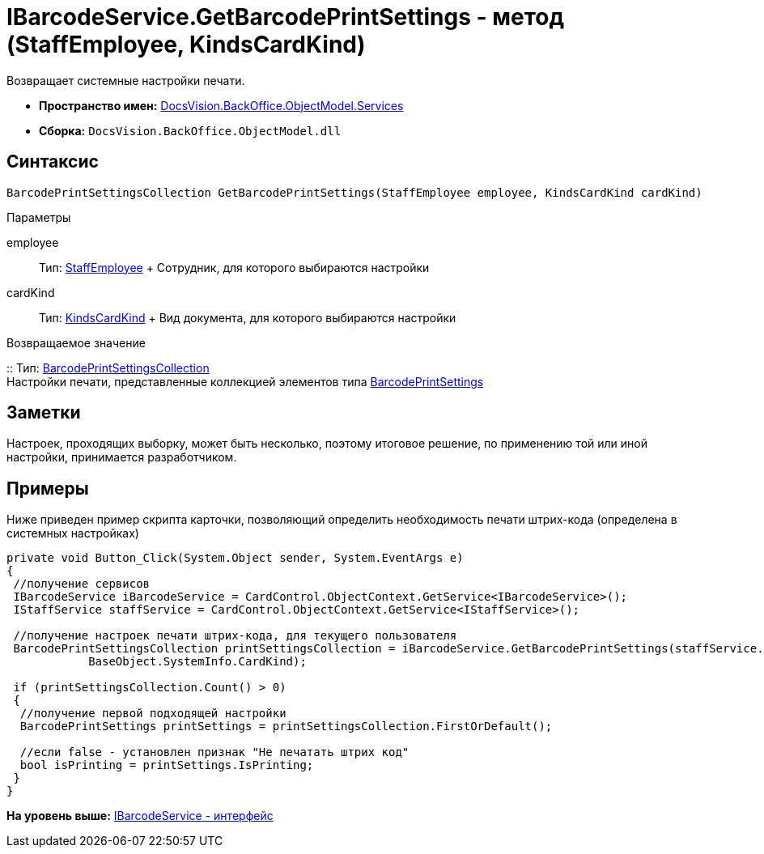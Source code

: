 = IBarcodeService.GetBarcodePrintSettings - метод (StaffEmployee, KindsCardKind)

Возвращает системные настройки печати.

* [.keyword]*Пространство имен:* xref:Services_NS.adoc[DocsVision.BackOffice.ObjectModel.Services]
* [.keyword]*Сборка:* [.ph .filepath]`DocsVision.BackOffice.ObjectModel.dll`

== Синтаксис

[source,pre,codeblock,language-csharp]
----
BarcodePrintSettingsCollection GetBarcodePrintSettings(StaffEmployee employee, KindsCardKind cardKind)
----

Параметры

employee::
  Тип: xref:../StaffEmployee_CL.adoc[StaffEmployee]
  +
  Сотрудник, для которого выбираются настройки
cardKind::
  Тип: xref:../KindsCardKind_CL.adoc[KindsCardKind]
  +
  Вид документа, для которого выбираются настройки

Возвращаемое значение

::
  Тип: xref:../BarcodePrintSettingsCollection_CL.adoc[BarcodePrintSettingsCollection]
  +
  Настройки печати, представленные коллекцией элементов типа xref:../BarcodePrintSettings_CL.adoc[BarcodePrintSettings]

== Заметки

Настроек, проходящих выборку, может быть несколько, поэтому итоговое решение, по применению той или иной настройки, принимается разработчиком.

== Примеры

Ниже приведен пример скрипта карточки, позволяющий определить необходимость печати штрих-кода (определена в системных настройках)

[source,pre,codeblock,language-csharp]
----
private void Button_Click(System.Object sender, System.EventArgs e)
{
 //получение сервисов
 IBarcodeService iBarcodeService = CardControl.ObjectContext.GetService<IBarcodeService>();
 IStaffService staffService = CardControl.ObjectContext.GetService<IStaffService>();

 //получение настроек печати штрих-кода, для текущего пользователя
 BarcodePrintSettingsCollection printSettingsCollection = iBarcodeService.GetBarcodePrintSettings(staffService.GetCurrentEmployee(), 
            BaseObject.SystemInfo.CardKind);
        
 if (printSettingsCollection.Count() > 0)
 {
  //получение первой подходящей настройки
  BarcodePrintSettings printSettings = printSettingsCollection.FirstOrDefault();
  
  //если false - установлен признак "Не печатать штрих код"
  bool isPrinting = printSettings.IsPrinting;
 }
}
----

*На уровень выше:* xref:../../../../../api/DocsVision/BackOffice/ObjectModel/Services/IBarcodeService_IN.adoc[IBarcodeService - интерфейс]

